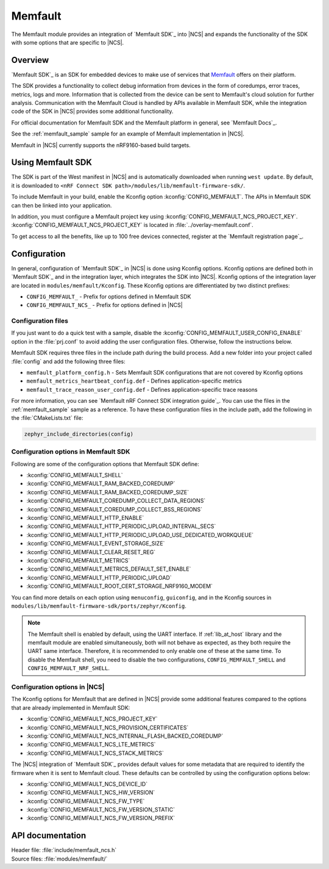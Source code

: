 .. _mod_memfault:

Memfault
########

The Memfault module provides an integration of `Memfault SDK`_ into |NCS| and expands the functionality of the SDK with some options that are specific to |NCS|.


Overview
********

`Memfault SDK`_ is an SDK for embedded devices to make use of services that `Memfault`_ offers on their platform.

The SDK provides a functionality to collect debug information from devices in the form of coredumps, error traces, metrics, logs and more.
Information that is collected from the device can be sent to Memfault's cloud solution for further analysis.
Communication with the Memfault Cloud is handled by APIs available in Memfault SDK, while the integration code of the SDK in |NCS| provides some additional functionality.

For official documentation for Memfault SDK and the Memfault platform in general, see `Memfault Docs`_.

See the :ref:`memfault_sample` sample for an example of Memfault implementation in |NCS|.

Memfault in |NCS| currently supports the nRF9160-based build targets.

.. _using_memfault:

Using Memfault SDK
******************

The SDK is part of the West manifest in |NCS| and is automatically downloaded when running ``west update``.
By default, it is downloaded to ``<nRF Connect SDK path>/modules/lib/memfault-firmware-sdk/``.

To include Memfault in your build, enable the Kconfig option :kconfig:`CONFIG_MEMFAULT`.
The APIs in Memfault SDK can then be linked into your application.

In addition, you must configure a Memfault project key using :kconfig:`CONFIG_MEMFAULT_NCS_PROJECT_KEY`.
:kconfig:`CONFIG_MEMFAULT_NCS_PROJECT_KEY` is located in :file:`../overlay-memfault.conf`.

To get access to all the benefits, like up to 100 free devices connected, register at the `Memfault registration page`_.


Configuration
*************

In general, configuration of `Memfault SDK`_ in |NCS| is done using Kconfig options.
Kconfig options are defined both in `Memfault SDK`_ and in the integration layer, which integrates the SDK into |NCS|.
Kconfig options of the integration layer are located in ``modules/memfault/Kconfig``.
These Kconfig options are differentiated by two distinct prefixes:

* ``CONFIG_MEMFAULT_`` - Prefix for options defined in Memfault SDK
* ``CONFIG_MEMFAULT_NCS_`` - Prefix for options defined in |NCS|


Configuration files
===================

.. memfault_config_files_start

If you just want to do a quick test with a sample, disable the :kconfig:`CONFIG_MEMFAULT_USER_CONFIG_ENABLE` option in the :file:`prj.conf` to avoid adding the user configuration files.
Otherwise, follow the instructions below.

Memfault SDK requires three files in the include path during the build process.
Add a new folder into your project called :file:`config` and add the following three files:

* ``memfault_platform_config.h`` - Sets Memfault SDK configurations that are not covered by Kconfig options
* ``memfault_metrics_heartbeat_config.def`` - Defines application-specific metrics
* ``memfault_trace_reason_user_config.def`` - Defines application-specific trace reasons

For more information, you can see `Memfault nRF Connect SDK integration guide`_.
You can use the files in the :ref:`memfault_sample` sample as a reference.
To have these configuration files in the include path, add the following in the :file:`CMakeLists.txt` file:

.. code-block:: console

   zephyr_include_directories(config)

.. memfault_config_files_end


Configuration options in Memfault SDK
=====================================

Following are some of the configuration options that Memfault SDK define:

* :kconfig:`CONFIG_MEMFAULT_SHELL`
* :kconfig:`CONFIG_MEMFAULT_RAM_BACKED_COREDUMP`
* :kconfig:`CONFIG_MEMFAULT_RAM_BACKED_COREDUMP_SIZE`
* :kconfig:`CONFIG_MEMFAULT_COREDUMP_COLLECT_DATA_REGIONS`
* :kconfig:`CONFIG_MEMFAULT_COREDUMP_COLLECT_BSS_REGIONS`
* :kconfig:`CONFIG_MEMFAULT_HTTP_ENABLE`
* :kconfig:`CONFIG_MEMFAULT_HTTP_PERIODIC_UPLOAD_INTERVAL_SECS`
* :kconfig:`CONFIG_MEMFAULT_HTTP_PERIODIC_UPLOAD_USE_DEDICATED_WORKQUEUE`
* :kconfig:`CONFIG_MEMFAULT_EVENT_STORAGE_SIZE`
* :kconfig:`CONFIG_MEMFAULT_CLEAR_RESET_REG`
* :kconfig:`CONFIG_MEMFAULT_METRICS`
* :kconfig:`CONFIG_MEMFAULT_METRICS_DEFAULT_SET_ENABLE`
* :kconfig:`CONFIG_MEMFAULT_HTTP_PERIODIC_UPLOAD`
* :kconfig:`CONFIG_MEMFAULT_ROOT_CERT_STORAGE_NRF9160_MODEM`

You can find more details on each option using ``menuconfig``, ``guiconfig``, and in the Kconfig sources in ``modules/lib/memfault-firmware-sdk/ports/zephyr/Kconfig``.

.. note::

   The Memfault shell is enabled by default, using the UART interface.
   If :ref:`lib_at_host` library and the memfault module are enabled simultaneously, both will not behave as expected, as they both require the UART same interface.
   Therefore, it is recommended to only enable one of these at the same time.
   To disable the Memfault shell, you need to disable the two configurations, ``CONFIG_MEMFAULT_SHELL`` and ``CONFIG_MEMFAULT_NRF_SHELL``.


Configuration options in |NCS|
==============================

The Kconfig options for Memfault that are defined in |NCS| provide some additional features compared to the options that are already implemented in Memfault SDK:

* :kconfig:`CONFIG_MEMFAULT_NCS_PROJECT_KEY`
* :kconfig:`CONFIG_MEMFAULT_NCS_PROVISION_CERTIFICATES`
* :kconfig:`CONFIG_MEMFAULT_NCS_INTERNAL_FLASH_BACKED_COREDUMP`
* :kconfig:`CONFIG_MEMFAULT_NCS_LTE_METRICS`
* :kconfig:`CONFIG_MEMFAULT_NCS_STACK_METRICS`

The |NCS| integration of `Memfault SDK`_ provides default values for some metadata that are required to identify the firmware when it is sent to Memfault cloud.
These defaults can be controlled by using the configuration options below:

* :kconfig:`CONFIG_MEMFAULT_NCS_DEVICE_ID`
* :kconfig:`CONFIG_MEMFAULT_NCS_HW_VERSION`
* :kconfig:`CONFIG_MEMFAULT_NCS_FW_TYPE`
* :kconfig:`CONFIG_MEMFAULT_NCS_FW_VERSION_STATIC`
* :kconfig:`CONFIG_MEMFAULT_NCS_FW_VERSION_PREFIX`


API documentation
*****************

| Header file: :file:`include/memfault_ncs.h`
| Source files: :file:`modules/memfault/`

.. doxygengroup:: memfault_ncs
   :project: nrf
   :members:
